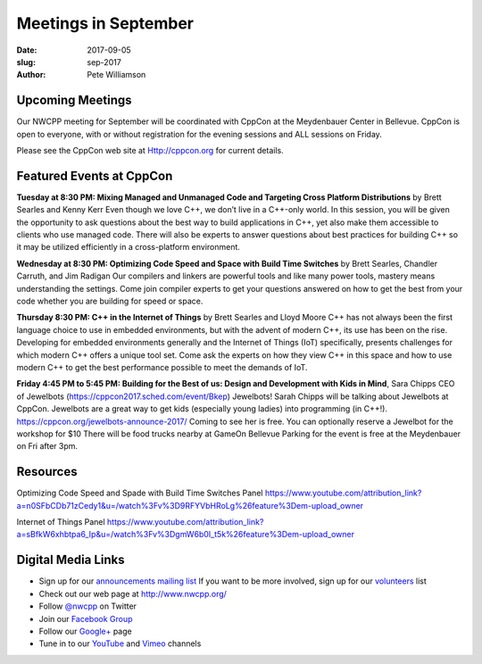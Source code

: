Meetings in September
##############################################################################

:date: 2017-09-05
:slug: sep-2017
:author: Pete Williamson

Upcoming Meetings
~~~~~~~~~~~~~~~~~
Our NWCPP meeting for September will be coordinated with CppCon at the Meydenbauer Center in Bellevue. CppCon is open to everyone, with or without registration for the evening sessions and ALL sessions on Friday.

Please see the CppCon web site at Http://cppcon.org for current details.

Featured Events at CppCon
~~~~~~~~~~~~~~~~~~~~~~~~~

**Tuesday at 8:30 PM: Mixing Managed and Unmanaged Code and Targeting Cross Platform Distributions** by Brett Searles and Kenny Kerr
Even though we love C++, we don’t live in a C++-only world. In this session, you will be given the opportunity to ask questions about the best way to build applications in C++, yet also make them accessible to clients who use managed code. There will also be experts to answer questions about best practices for building C++ so it may be utilized efficiently in a cross-platform environment.

**Wednesday at 8:30 PM:  Optimizing Code Speed and Space with Build Time Switches** by Brett Searles, Chandler Carruth, and Jim Radigan
Our compilers and linkers are powerful tools and like many power tools, mastery means understanding the settings. Come join compiler experts to get your questions answered on how to get the best from your code whether you are building for speed or space.

**Thursday 8:30 PM: C++ in the Internet of Things** by Brett Searles and Lloyd Moore
C++ has not always been the first language choice to use in embedded environments, but with the advent of modern C++, its use has been on the rise. Developing for embedded environments generally and the Internet of Things (IoT) specifically, presents challenges for which modern C++ offers a unique tool set. Come ask the experts on how they view C++ in this space and how to use modern C++ to get the best performance possible to meet the demands of IoT.

**Friday 4:45 PM to 5:45 PM: Building for the Best of us: Design and Development with Kids in Mind**, Sara Chipps CEO of Jewelbots (https://cppcon2017.sched.com/event/Bkep)
Jewelbots!
Sarah Chipps will be talking about Jewelbots at CppCon.  Jewelbots are a great way to get
kids (especially young ladies) into programming (in C++!).
https://cppcon.org/jewelbots-announce-2017/
Coming to see her is free.  You can optionally reserve a Jewelbot for the workshop for $10
There will be food trucks nearby at GameOn Bellevue
Parking for the event is free at the Meydenbauer on Fri after 3pm.

Resources
~~~~~~~~~
Optimizing Code Speed and Spade with Build Time Switches Panel
https://www.youtube.com/attribution_link?a=n0SFbCDb71zCedy1&u=/watch%3Fv%3D9RFYVbHRoLg%26feature%3Dem-upload_owner

Internet of Things Panel
https://www.youtube.com/attribution_link?a=sBfkW6xhbtpa6_Ip&u=/watch%3Fv%3DgmW6b0I_t5k%26feature%3Dem-upload_owner


Digital Media Links
~~~~~~~~~~~~~~~~~~~
* Sign up for our `announcements mailing list <http://groups.google.com/group/NwcppAnnounce1>`_ If you want to be more involved, sign up for our `volunteers <http://groups.google.com/group/nwcpp-volunteers>`_ list
* Check out our web page at http://www.nwcpp.org/
* Follow `@nwcpp <http://twitter.com/nwcpp>`_ on Twitter
* Join our `Facebook Group <http://www.facebook.com/group.php?gid=344125680930>`_
* Follow our `Google+ <https://plus.google.com/104974891006782790528/>`_ page
* Tune in to our `YouTube <http://www.youtube.com/user/NWCPP>`_ and `Vimeo <https://vimeo.com/nwcpp>`_ channels

